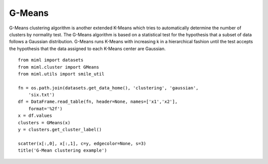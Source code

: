 .. _examples-miml-cluster-gmeans:

*************************************
G-Means
*************************************

G-Means clustering algorithm is another extended K-Means which tries to automatically determine the 
number of clusters by normality test. The G-Means algorithm is based on a statistical test for the 
hypothesis that a subset of data follows a Gaussian distribution. G-Means runs K-Means with increasing 
k in a hierarchical fashion until the test accepts the hypothesis that the data assigned to each 
K-Means center are Gaussian.

::

    from miml import datasets
    from miml.cluster import GMeans
    from miml.utils import smile_util

    fn = os.path.join(datasets.get_data_home(), 'clustering', 'gaussian', 
        'six.txt')
    df = DataFrame.read_table(fn, header=None, names=['x1','x2'], 
        format='%2f')
    x = df.values
    clusters = GMeans(x)
    y = clusters.get_cluster_label()

    scatter(x[:,0], x[:,1], c=y, edgecolor=None, s=3)
    title('G-Mean clustering example')
    
.. image:: ../../../_static/miml/gmeans_1.png